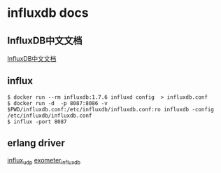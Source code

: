* influxdb docs
:PROPERTIES:
:CUSTOM_ID: influxdb-docs
:END:
** InfluxDB中文文档
:PROPERTIES:
:CUSTOM_ID: influxdb中文文档
:END:
[[https://jasper-zhang1.gitbooks.io/influxdb/][InfluxDB中文文档]]

** influx
:PROPERTIES:
:CUSTOM_ID: influx
:END:
#+begin_src shell
$ docker run --rm influxdb:1.7.6 influxd config  > influxdb.conf
$ docker run -d  -p 8087:8086 -v $PWD/influxdb.conf:/etc/influxdb/influxdb.conf:ro influxdb -config /etc/influxdb/influxdb.conf
$ influx -port 8087
#+end_src

** erlang driver
:PROPERTIES:
:CUSTOM_ID: erlang-driver
:END:
[[https://github.com/palkan/influx_udp][influx_udp]]
[[https://github.com/travelping/exometer_influxdb][exometer_influxdb]]
